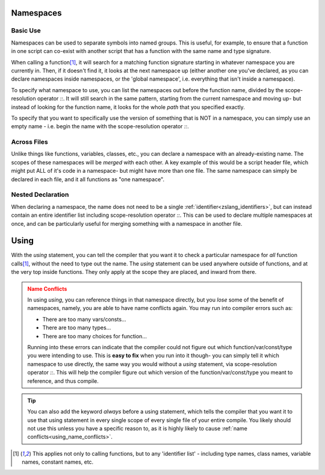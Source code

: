 .. _zslang_namespaces:

.. _namespaces:

Namespaces
----------

.. |scoperes| replace:: scope-resolution operator `::`

Basic Use
^^^^^^^^^

Namespaces can be used to separate symbols into named groups. This is useful, for example,
to ensure that a function in one script can co-exist with another script that has a function
with the same name and type signature.

When calling a function\ [#func_iden]_\ , it will search for a matching function signature starting
in whatever namespace you are currently in. Then, if it doesn't find it, it looks at the next
namespace up (either another one you've declared, as you can declare namespaces inside
namespaces, or the 'global namespace', i.e. everything that isn't inside a namespace).

To specify what namespace to use, you can list the namespaces out before the function name,
divided by the |scoperes|. It will still search in the same pattern, starting from the
current namespace and moving up- but instead of looking for the function name, it looks
for the whole *path* that you specified exactly.

To specify that you want to specifically use the version of something that is NOT in a namespace,
you can simply use an empty name - i.e. begin the name with the |scoperes|.

.. tab-set::

	.. tab-item:: Ex. 1
		
		.. style:: zs_caption

		You can reference both VERSION' variables, by specifying the namespace to access
		
		.. zscript::

			namespace MyCoolScript
			{
				DEFINE VERSION = 2; // version of my script!
			}

			// then in some other file

			namespace SomeDatabaseScript
			{
				DEFINE VERSION = 5; // script version
			}

			void test()
			{
				//Trace(VERSION); // error; 'VERSION' is not declared
				Trace(MyCoolScript::VERSION); // prints '2'
				Trace(SomeDatabaseScript::VERSION); // prints '5'
			}

	.. tab-item:: Ex. 2

		.. style:: zs_caption

		Referencing a function will always start by looking in the current namespace

		.. zscript::
			
			#include "std.zh" // has a function 'lweapon CreateLWeaponAt(int id, int x, int y)'

			namespace MyCustomWeapon
			{
				CONFIG DAMAGE = 8;
				lweapon CreateLWeaponAt(int id, int x, int y)
				{
					/* We can use an empty namespace name to specifically call
					   the version that isn't in any namespace */
					lweapon weap = ::CreateLWeaponAt(id, x, y);
					weap->Damage = DAMAGE;
				}

				void FireWeaponInPattern(int id, int x, int y, int pattern)
				{
					/* imagine some code here that does fancy math for weapon patterns
					   then create the weapons as needed by calling the custom create function */
					
					/* Since we are inside the namespace, just calling the function by name
					   will find the function *in this namespace* as the best match */
					CreateLWeaponAt(id, x, y);
				}
			}

			void someOtherFunction()
			{
				/* Since we aren't in any namespace, just calling the function by name will
				   only find the version not inside any namespace, included from 'std.zh' */
				CreateLWeaponAt(LW_FIRE, 64, 64);
			}
	
	.. tab-item:: Ex. 3

		.. style:: zs_caption

		Nesting namespaces inside each other

		.. zscript::
			
			namespace Example
			{
				namespace Internal
				{
					void some_func()
					{
						// Some function internal to this example
					}
				}
				void foo()
				{
					Internal::some_func();
				}
			}

			void bar()
			{
				Example::Internal::some_func();
			}

Across Files
^^^^^^^^^^^^

Unlike things like functions, variables, classes, etc., you can declare a namespace
with an already-existing name. The scopes of these namespaces will be *merged* with
each other. A key example of this would be a script header file, which might put ALL
of it's code in a namespace- but might have more than one file. The same namespace can
simply be declared in each file, and it all functions as "one namespace".

Nested Declaration
^^^^^^^^^^^^^^^^^^

When declaring a namespace, the name does not need to be a single :ref:`identifier<zslang_identifiers>`,
but can instead contain an entire identifier list including |scoperes|.
This can be used to declare multiple namespaces at once, and can be particularly useful
for merging something with a namespace in another file.

.. grid:: 2 2 2 2

	.. grid-item::

		.. zscript::

			// file 1
			namespace DrawHelpers
			{
				void ColorScreen()
				{
					/* some code */
				}
				namespace Draw3D
				{
					void draw_pyramid()
					{
						/* some code */
					}
				}
			}
	
	.. grid-item::

		.. zscript::

			// file 2
			namespace DrawHelpers::Draw3D
			{
				void draw_sphere()
				{
					/* some code */
				}
			}

Using
-----

.. _using:

With the `using` statement, you can tell the compiler that you want it to check a
particular namespace for *all* function calls\ [#func_iden]_\ , without the need to
type out the name. The `using` statement can be used anywhere outside of functions,
and at the very top inside functions. They only apply at the scope they are placed,
and inward from there.

.. _using_name_conflicts:
.. admonition:: Name Conflicts
	:class: caution

	In using `using`, you can reference things in that namespace directly, but you
	*lose* some of the benefit of namespaces, namely, you are able to have name conflicts
	again. You may run into compiler errors such as:

	- There are too many vars/consts...
	- There are too many types...
	- There are too many choices for function...

	Running into these errors can indicate that the compiler could not figure out which
	function/var/const/type you were intending to use. This is **easy to fix** when you
	run into it though- you can simply tell it which namespace to use directly, the same
	way you would without a `using` statement, via |scoperes|. This will help the
	compiler figure out which version of the function/var/const/type you meant to
	reference, and thus compile.

.. tab-set::

	.. tab-item:: Ex. 1
		
		.. style:: zs_caption

		using `using` to more easily reference a function
		
		.. zscript::

			namespace DrawHelpers
			{
				// Colors in the whole screen a single solid color
				void ColorScreen(int color, int layer = 7, bool over_subscreen = true)
				{
					Screen->Rectangle(layer, 0, over_subscreen ? -56 : 0, 255, 175, color);
				}
			}
			generic script someScript
			{
				/* anywhere inside this script can call functions
				   declared in the namespace 'DrawHelpers' */
				using namespace DrawHelpers;
				void run()
				{
					CONFIG COLOR_BLACK = 0x0F;
					loop()
					{
						// Would compile error, without the 'using'
						ColorScreen(COLOR_BLACK);
						Waitframe();
					}
				}
			}

	.. tab-item:: Ex. 2
		
		.. style:: zs_caption

		How `using` can create conflicts, and how to avoid them
		
		.. zscript::

			CONFIG VALUE = 5;
			namespace Example
			{
				CONFIG VALUE = 8;
			}
			void test()
			{
				using namespace Example;
				//Trace(VALUE); // error; 'There are too many vars/consts named VALUE'
				Trace(Example::VALUE); // prints '8'
				Trace(::VALUE); // prints '5'
			}

.. _using_always:
.. tip::
	You can also add the keyword `always` before a using statement, which tells the compiler
	that you want it to use that using statement in every single scope of every single file
	of your entire compile. You likely should not use this unless you have a specific reason to,
	as it is highly likely to cause :ref:`name conflicts<using_name_conflicts>`.

	.. zscript::

		always using namespace DrawHelpers;

.. [#func_iden] This applies not only to calling functions, but to any 'identifier list' - 
	including type names, class names, variable names, constant names, etc.
